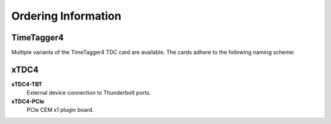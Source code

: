 Ordering Information
====================

TimeTagger4
-----------

Multiple variants of the TimeTagger4 TDC card are available. The cards adhere
to the following naming scheme:

.. image:: _figures/TT4_ordering_scheme.*

xTDC4
-----
**xTDC4-TBT**
    External device connection to Thunderbolt ports.

**xTDC4-PCIe**
    PCIe CEM x1 plugin board.
